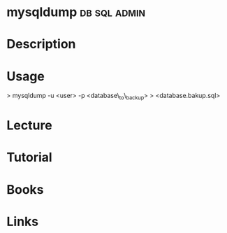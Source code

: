 #+TAGS: db sql admin


* mysqldump						       :db:sql:admin:
* Description
* Usage
> mysqldump -u <user> -p <database\_to\_backup> > <database.bakup.sql>

* Lecture
* Tutorial
* Books
* Links
